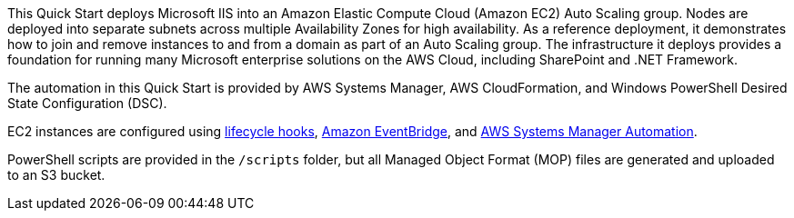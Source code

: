 // Replace the content in <>
// Briefly describe the software. Use consistent and clear branding. 
// Include the benefits of using the software on AWS, and provide details on usage scenarios.

This Quick Start deploys Microsoft IIS into an Amazon Elastic Compute Cloud (Amazon EC2) Auto Scaling group. Nodes are deployed into separate subnets across multiple Availability Zones for high availability. As a reference deployment, it demonstrates how to join and remove instances to and from a domain as part of an Auto Scaling group. The infrastructure it deploys provides a foundation for running many Microsoft enterprise solutions on the AWS Cloud, including SharePoint and .NET Framework.

The automation in this Quick Start is provided by AWS Systems Manager, AWS CloudFormation, and Windows PowerShell Desired State Configuration (DSC).

EC2 instances are configured using https://docs.aws.amazon.com/autoscaling/ec2/userguide/lifecycle-hooks.html[lifecycle hooks], https://docs.aws.amazon.com/eventbridge/latest/userguide/what-is-amazon-eventbridge.html[Amazon EventBridge], and https://docs.aws.amazon.com/systems-manager/latest/userguide/systems-manager-automation.html[AWS Systems Manager Automation]. 

PowerShell scripts are provided in the `/scripts` folder, but all Managed Object Format (MOP) files are generated and uploaded to an S3 bucket. 